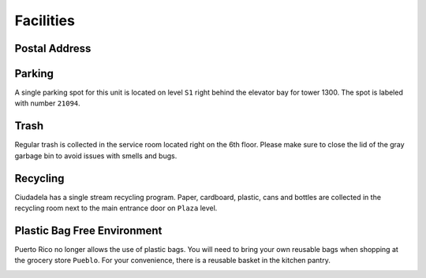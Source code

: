 Facilities
==========

Postal Address
--------------

.. image:: images/postal_address.jpg

Parking
-------

A single parking spot for this unit is located on level ``S1`` right behind the
elevator bay for tower 1300. The spot is labeled with number ``21094``.

.. image:: images/parking_location.jpg

Trash
-----

Regular trash is collected in the service room located right on the 6th floor.
Please make sure to close the lid of the gray garbage bin to avoid issues with
smells and bugs.

Recycling
---------

Ciudadela has a single stream recycling program. Paper, cardboard, plastic, cans
and bottles are collected in the recycling room next to the main entrance door
on ``Plaza`` level.

.. image:: images/recycling_room.jpg

Plastic Bag Free Environment
----------------------------

Puerto Rico no longer allows the use of plastic bags. You will need to bring
your own reusable bags when shopping at the grocery store ``Pueblo``. For your
convenience, there is a reusable basket in the kitchen pantry.

.. image:: images/reusable_bag.jpg
